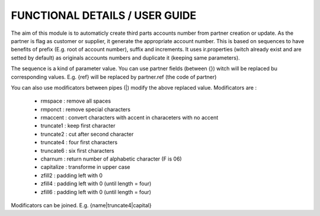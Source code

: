 FUNCTIONAL DETAILS / USER GUIDE
===============================

The aim of this module is to automaticly create third parts accounts number from partner creation or update.
As the partner is flag as customer or supplier, it generate the appropriate account number.
This is based on sequences to have benefits of prefix (E.g. root of account number), suffix and increments.
It uses ir.properties (witch already exist and are setted by default) as originals accounts numbers and duplicate it (keeping same parameters).

The sequence is a kind of parameter value. You can use partner fields (between {}) witch will be replaced bu corresponding values.
E.g. {ref} will be replaced by partner.ref (the code of partner)

You can also use modificators between pipes (|) modify the above replaced value.
Modificators are : 
 * rmspace : remove all spaces
 * rmponct : remove special characters
 * rmaccent : convert characters with accent in characeters with no accent
 * truncate1 : keep first character
 * truncate2 : cut after second character
 * truncate4 : four first characters
 * truncate6 : six first characters
 * charnum : return number of alphabetic character (F is 06)
 * capitalize : transforme in upper case
 * zfill2 : padding left with 0
 * zfill4 : padding left with 0 (until length = four)
 * zfill6 : padding left with 0 (until length = four)

Modificators can be joined.
E.g. {name|truncate4|capital}

